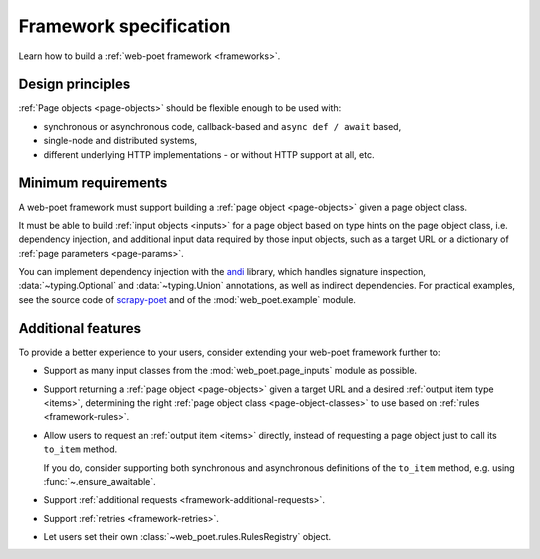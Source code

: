 .. _spec:

=======================
Framework specification
=======================

Learn how to build a :ref:`web-poet framework <frameworks>`.

Design principles
=================

:ref:`Page objects <page-objects>` should be flexible enough to be used with:

* synchronous or asynchronous code, callback-based and ``async def / await``
  based,
* single-node and distributed systems,
* different underlying HTTP implementations - or without HTTP support
  at all, etc.


Minimum requirements
====================

A web-poet framework must support building a :ref:`page object <page-objects>`
given a page object class.

It must be able to build :ref:`input objects <inputs>` for a page object based
on type hints on the page object class, i.e. dependency injection, and
additional input data required by those input objects, such as a target URL or
a dictionary of :ref:`page parameters <page-params>`.

You can implement dependency injection with the andi_ library, which handles
signature inspection, :data:`~typing.Optional` and :data:`~typing.Union`
annotations, as well as indirect dependencies. For practical examples, see the
source code of scrapy-poet_ and of the :mod:`web_poet.example` module.

.. _andi: https://github.com/scrapinghub/andi
.. _scrapy-poet: https://github.com/scrapinghub/scrapy-poet


Additional features
===================

To provide a better experience to your users, consider extending your web-poet
framework further to:

-   Support as many input classes from the :mod:`web_poet.page_inputs`
    module as possible.

-   Support returning a :ref:`page object <page-objects>` given a target URL
    and a desired :ref:`output item type <items>`, determining the right
    :ref:`page object class <page-object-classes>` to use based on :ref:`rules
    <framework-rules>`.

-   Allow users to request an :ref:`output item <items>` directly, instead of
    requesting a page object just to call its ``to_item`` method.

    If you do, consider supporting both synchronous and asynchronous
    definitions of the ``to_item`` method, e.g. using
    :func:`~.ensure_awaitable`.

-   Support :ref:`additional requests <framework-additional-requests>`.

-   Support :ref:`retries <framework-retries>`.

-   Let users set their own :class:`~web_poet.rules.RulesRegistry` object.
